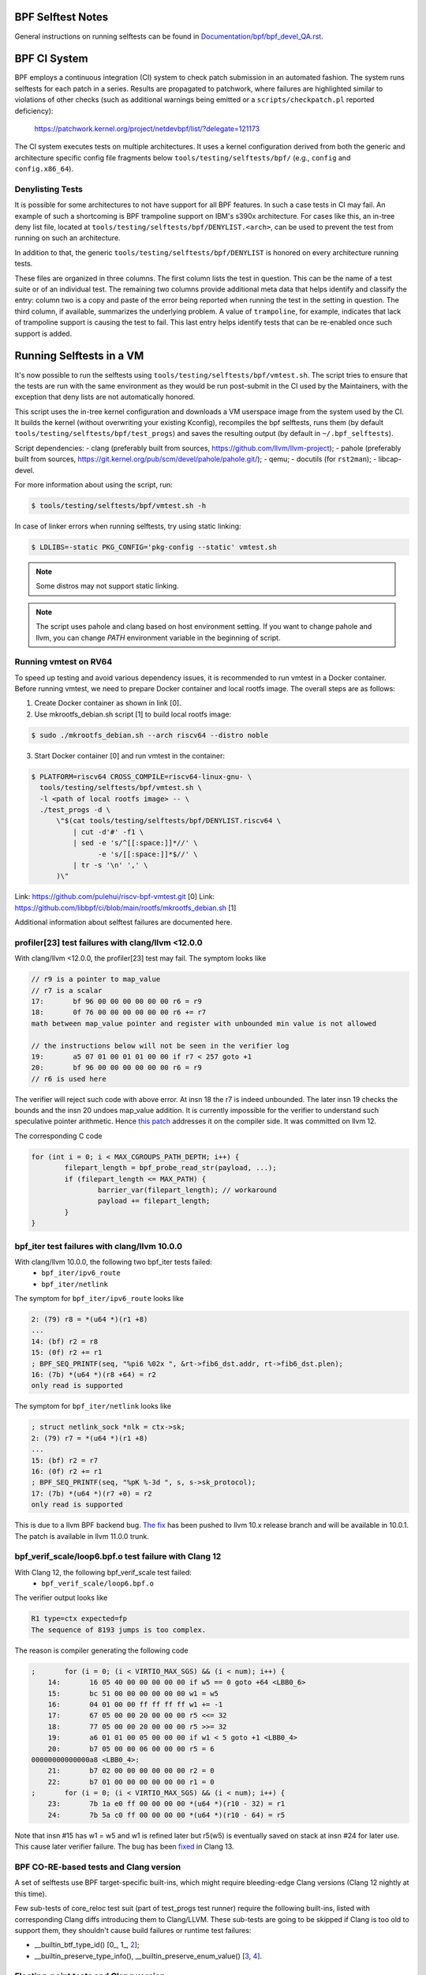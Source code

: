 ==================
BPF Selftest Notes
==================
General instructions on running selftests can be found in
`Documentation/bpf/bpf_devel_QA.rst`__.

__ /Documentation/bpf/bpf_devel_QA.rst#q-how-to-run-bpf-selftests

=============
BPF CI System
=============

BPF employs a continuous integration (CI) system to check patch submission in an
automated fashion. The system runs selftests for each patch in a series. Results
are propagated to patchwork, where failures are highlighted similar to
violations of other checks (such as additional warnings being emitted or a
``scripts/checkpatch.pl`` reported deficiency):

  https://patchwork.kernel.org/project/netdevbpf/list/?delegate=121173

The CI system executes tests on multiple architectures. It uses a kernel
configuration derived from both the generic and architecture specific config
file fragments below ``tools/testing/selftests/bpf/`` (e.g., ``config`` and
``config.x86_64``).

Denylisting Tests
=================

It is possible for some architectures to not have support for all BPF features.
In such a case tests in CI may fail. An example of such a shortcoming is BPF
trampoline support on IBM's s390x architecture. For cases like this, an in-tree
deny list file, located at ``tools/testing/selftests/bpf/DENYLIST.<arch>``, can
be used to prevent the test from running on such an architecture.

In addition to that, the generic ``tools/testing/selftests/bpf/DENYLIST`` is
honored on every architecture running tests.

These files are organized in three columns. The first column lists the test in
question. This can be the name of a test suite or of an individual test. The
remaining two columns provide additional meta data that helps identify and
classify the entry: column two is a copy and paste of the error being reported
when running the test in the setting in question. The third column, if
available, summarizes the underlying problem. A value of ``trampoline``, for
example, indicates that lack of trampoline support is causing the test to fail.
This last entry helps identify tests that can be re-enabled once such support is
added.

=========================
Running Selftests in a VM
=========================

It's now possible to run the selftests using ``tools/testing/selftests/bpf/vmtest.sh``.
The script tries to ensure that the tests are run with the same environment as they
would be run post-submit in the CI used by the Maintainers, with the exception
that deny lists are not automatically honored.

This script uses the in-tree kernel configuration and downloads a VM userspace
image from the system used by the CI. It builds the kernel (without overwriting
your existing Kconfig), recompiles the bpf selftests, runs them (by default
``tools/testing/selftests/bpf/test_progs``) and saves the resulting output (by
default in ``~/.bpf_selftests``).

Script dependencies:
- clang (preferably built from sources, https://github.com/llvm/llvm-project);
- pahole (preferably built from sources, https://git.kernel.org/pub/scm/devel/pahole/pahole.git/);
- qemu;
- docutils (for ``rst2man``);
- libcap-devel.

For more information about using the script, run:

.. code-block:: console

  $ tools/testing/selftests/bpf/vmtest.sh -h

In case of linker errors when running selftests, try using static linking:

.. code-block:: console

  $ LDLIBS=-static PKG_CONFIG='pkg-config --static' vmtest.sh

.. note:: Some distros may not support static linking.

.. note:: The script uses pahole and clang based on host environment setting.
          If you want to change pahole and llvm, you can change `PATH` environment
          variable in the beginning of script.

Running vmtest on RV64
======================
To speed up testing and avoid various dependency issues, it is recommended to
run vmtest in a Docker container. Before running vmtest, we need to prepare
Docker container and local rootfs image. The overall steps are as follows:

1. Create Docker container as shown in link [0].

2. Use mkrootfs_debian.sh script [1] to build local rootfs image:

.. code-block:: console

  $ sudo ./mkrootfs_debian.sh --arch riscv64 --distro noble

3. Start Docker container [0] and run vmtest in the container:

.. code-block:: console

  $ PLATFORM=riscv64 CROSS_COMPILE=riscv64-linux-gnu- \
    tools/testing/selftests/bpf/vmtest.sh \
    -l <path of local rootfs image> -- \
    ./test_progs -d \
        \"$(cat tools/testing/selftests/bpf/DENYLIST.riscv64 \
            | cut -d'#' -f1 \
            | sed -e 's/^[[:space:]]*//' \
                  -e 's/[[:space:]]*$//' \
            | tr -s '\n' ',' \
        )\"

Link: https://github.com/pulehui/riscv-bpf-vmtest.git [0]
Link: https://github.com/libbpf/ci/blob/main/rootfs/mkrootfs_debian.sh [1]

Additional information about selftest failures are
documented here.

profiler[23] test failures with clang/llvm <12.0.0
==================================================

With clang/llvm <12.0.0, the profiler[23] test may fail.
The symptom looks like

.. code-block:: c

  // r9 is a pointer to map_value
  // r7 is a scalar
  17:       bf 96 00 00 00 00 00 00 r6 = r9
  18:       0f 76 00 00 00 00 00 00 r6 += r7
  math between map_value pointer and register with unbounded min value is not allowed

  // the instructions below will not be seen in the verifier log
  19:       a5 07 01 00 01 01 00 00 if r7 < 257 goto +1
  20:       bf 96 00 00 00 00 00 00 r6 = r9
  // r6 is used here

The verifier will reject such code with above error.
At insn 18 the r7 is indeed unbounded. The later insn 19 checks the bounds and
the insn 20 undoes map_value addition. It is currently impossible for the
verifier to understand such speculative pointer arithmetic.
Hence `this patch`__ addresses it on the compiler side. It was committed on llvm 12.

__ https://github.com/llvm/llvm-project/commit/ddf1864ace484035e3cde5e83b3a31ac81e059c6

The corresponding C code

.. code-block:: c

  for (int i = 0; i < MAX_CGROUPS_PATH_DEPTH; i++) {
          filepart_length = bpf_probe_read_str(payload, ...);
          if (filepart_length <= MAX_PATH) {
                  barrier_var(filepart_length); // workaround
                  payload += filepart_length;
          }
  }

bpf_iter test failures with clang/llvm 10.0.0
=============================================

With clang/llvm 10.0.0, the following two bpf_iter tests failed:
  * ``bpf_iter/ipv6_route``
  * ``bpf_iter/netlink``

The symptom for ``bpf_iter/ipv6_route`` looks like

.. code-block:: c

  2: (79) r8 = *(u64 *)(r1 +8)
  ...
  14: (bf) r2 = r8
  15: (0f) r2 += r1
  ; BPF_SEQ_PRINTF(seq, "%pi6 %02x ", &rt->fib6_dst.addr, rt->fib6_dst.plen);
  16: (7b) *(u64 *)(r8 +64) = r2
  only read is supported

The symptom for ``bpf_iter/netlink`` looks like

.. code-block:: c

  ; struct netlink_sock *nlk = ctx->sk;
  2: (79) r7 = *(u64 *)(r1 +8)
  ...
  15: (bf) r2 = r7
  16: (0f) r2 += r1
  ; BPF_SEQ_PRINTF(seq, "%pK %-3d ", s, s->sk_protocol);
  17: (7b) *(u64 *)(r7 +0) = r2
  only read is supported

This is due to a llvm BPF backend bug. `The fix`__
has been pushed to llvm 10.x release branch and will be
available in 10.0.1. The patch is available in llvm 11.0.0 trunk.

__  https://github.com/llvm/llvm-project/commit/3cb7e7bf959dcd3b8080986c62e10a75c7af43f0

bpf_verif_scale/loop6.bpf.o test failure with Clang 12
======================================================

With Clang 12, the following bpf_verif_scale test failed:
  * ``bpf_verif_scale/loop6.bpf.o``

The verifier output looks like

.. code-block:: c

  R1 type=ctx expected=fp
  The sequence of 8193 jumps is too complex.

The reason is compiler generating the following code

.. code-block:: c

  ;       for (i = 0; (i < VIRTIO_MAX_SGS) && (i < num); i++) {
      14:       16 05 40 00 00 00 00 00 if w5 == 0 goto +64 <LBB0_6>
      15:       bc 51 00 00 00 00 00 00 w1 = w5
      16:       04 01 00 00 ff ff ff ff w1 += -1
      17:       67 05 00 00 20 00 00 00 r5 <<= 32
      18:       77 05 00 00 20 00 00 00 r5 >>= 32
      19:       a6 01 01 00 05 00 00 00 if w1 < 5 goto +1 <LBB0_4>
      20:       b7 05 00 00 06 00 00 00 r5 = 6
  00000000000000a8 <LBB0_4>:
      21:       b7 02 00 00 00 00 00 00 r2 = 0
      22:       b7 01 00 00 00 00 00 00 r1 = 0
  ;       for (i = 0; (i < VIRTIO_MAX_SGS) && (i < num); i++) {
      23:       7b 1a e0 ff 00 00 00 00 *(u64 *)(r10 - 32) = r1
      24:       7b 5a c0 ff 00 00 00 00 *(u64 *)(r10 - 64) = r5

Note that insn #15 has w1 = w5 and w1 is refined later but
r5(w5) is eventually saved on stack at insn #24 for later use.
This cause later verifier failure. The bug has been `fixed`__ in
Clang 13.

__  https://github.com/llvm/llvm-project/commit/1959ead525b8830cc8a345f45e1c3ef9902d3229

BPF CO-RE-based tests and Clang version
=======================================

A set of selftests use BPF target-specific built-ins, which might require
bleeding-edge Clang versions (Clang 12 nightly at this time).

Few sub-tests of core_reloc test suit (part of test_progs test runner) require
the following built-ins, listed with corresponding Clang diffs introducing
them to Clang/LLVM. These sub-tests are going to be skipped if Clang is too
old to support them, they shouldn't cause build failures or runtime test
failures:

- __builtin_btf_type_id() [0_, 1_, 2_];
- __builtin_preserve_type_info(), __builtin_preserve_enum_value() [3_, 4_].

.. _0: https://github.com/llvm/llvm-project/commit/6b01b465388b204d543da3cf49efd6080db094a9
.. _1: https://github.com/llvm/llvm-project/commit/072cde03aaa13a2c57acf62d79876bf79aa1919f
.. _2: https://github.com/llvm/llvm-project/commit/00602ee7ef0bf6c68d690a2bd729c12b95c95c99
.. _3: https://github.com/llvm/llvm-project/commit/6d218b4adb093ff2e9764febbbc89f429412006c
.. _4: https://github.com/llvm/llvm-project/commit/6d6750696400e7ce988d66a1a00e1d0cb32815f8

Floating-point tests and Clang version
======================================

Certain selftests, e.g. core_reloc, require support for the floating-point
types, which was introduced in `Clang 13`__. The older Clang versions will
either crash when compiling these tests, or generate an incorrect BTF.

__  https://github.com/llvm/llvm-project/commit/a7137b238a07d9399d3ae96c0b461571bd5aa8b2

Kernel function call test and Clang version
===========================================

Some selftests (e.g. kfunc_call and bpf_tcp_ca) require a LLVM support
to generate extern function in BTF.  It was introduced in `Clang 13`__.

Without it, the error from compiling bpf selftests looks like:

.. code-block:: console

  libbpf: failed to find BTF for extern 'tcp_slow_start' [25] section: -2

__ https://github.com/llvm/llvm-project/commit/886f9ff53155075bd5f1e994f17b85d1e1b7470c

btf_tag test and Clang version
==============================

The btf_tag selftest requires LLVM support to recognize the btf_decl_tag and
btf_type_tag attributes. They are introduced in `Clang 14` [0_, 1_].
The subtests ``btf_type_tag_user_{mod1, mod2, vmlinux}`` also requires
pahole version ``1.23``.

Without them, the btf_tag selftest will be skipped and you will observe:

.. code-block:: console

  #<test_num> btf_tag:SKIP

.. _0: https://github.com/llvm/llvm-project/commit/a162b67c98066218d0d00aa13b99afb95d9bb5e6
.. _1: https://github.com/llvm/llvm-project/commit/3466e00716e12e32fdb100e3fcfca5c2b3e8d784

Clang dependencies for static linking tests
===========================================

linked_vars, linked_maps, and linked_funcs tests depend on `Clang fix`__ to
generate valid BTF information for weak variables. Please make sure you use
Clang that contains the fix.

__ https://github.com/llvm/llvm-project/commit/968292cb93198442138128d850fd54dc7edc0035

Clang relocation changes
========================

Clang 13 patch `clang reloc patch`_  made some changes on relocations such
that existing relocation types are broken into more types and
each new type corresponds to only one way to resolve relocation.
See `kernel llvm reloc`_ for more explanation and some examples.
Using clang 13 to compile old libbpf which has static linker support,
there will be a compilation failure::

  libbpf: ELF relo #0 in section #6 has unexpected type 2 in .../bpf_tcp_nogpl.bpf.o

Here, ``type 2`` refers to new relocation type ``R_BPF_64_ABS64``.
To fix this issue, user newer libbpf.

.. Links
.. _clang reloc patch: https://github.com/llvm/llvm-project/commit/6a2ea84600ba4bd3b2733bd8f08f5115eb32164b
.. _kernel llvm reloc: /Documentation/bpf/llvm_reloc.rst

Clang dependencies for the u32 spill test (xdpwall)
===================================================
The xdpwall selftest requires a change in `Clang 14`__.

Without it, the xdpwall selftest will fail and the error message
from running test_progs will look like:

.. code-block:: console

  test_xdpwall:FAIL:Does LLVM have https://github.com/llvm/llvm-project/commit/ea72b0319d7b0f0c2fcf41d121afa5d031b319d5? unexpected error: -4007

__ https://github.com/llvm/llvm-project/commit/ea72b0319d7b0f0c2fcf41d121afa5d031b319d5
